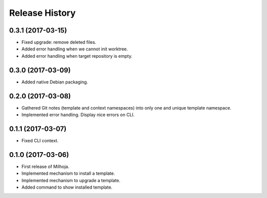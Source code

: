 .. :changelog:

===============
Release History
===============

0.3.1 (2017-03-15)
------------------

* Fixed upgrade: remove deleted files.
* Added error handling when we cannot init worktree.
* Added error handling when target repository is empty.

0.3.0 (2017-03-09)
------------------

* Added native Debian packaging.

0.2.0 (2017-03-08)
------------------

* Gathered Git notes (template and context namespaces) into
  only one and unique template namespace.
* Implemented error handling. Display nice errors on CLI.

0.1.1 (2017-03-07)
------------------

* Fixed CLI context.

0.1.0 (2017-03-06)
------------------

* First release of Milhoja.
* Implemented mechanism to install a template.
* Implemented mechanism to upgrade a template.
* Added command to show installed template.
